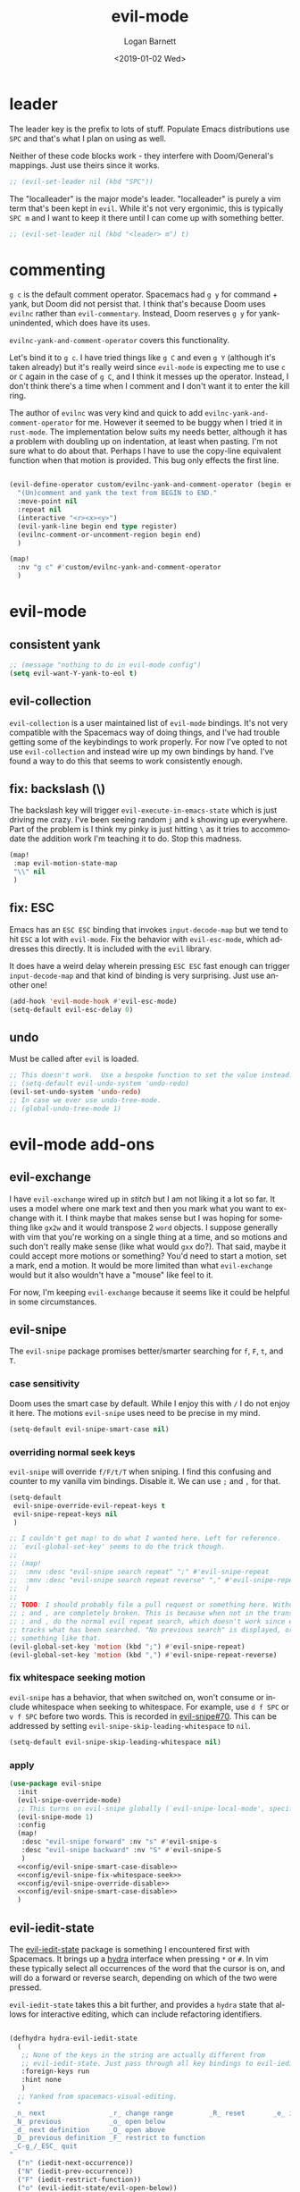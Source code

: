 #+title:    evil-mode
#+author:   Logan Barnett
#+email:    logustus@gmail.com
#+date:     <2019-01-02 Wed>
#+language: en
#+tags:     evil-mode emacs config

* leader

The leader key is the prefix to lots of stuff.  Populate Emacs distributions use
~SPC~ and that's what I plan on using as well.

Neither of these code blocks work - they interfere with Doom/General's
mappings.  Just use theirs since it works.

#+name: config/evil-leader-set
#+begin_src emacs-lisp :results none :tangle no
;; (evil-set-leader nil (kbd "SPC"))
#+end_src

The "localleader" is the major mode's leader.  "localleader" is purely a vim
term that's been kept in ~evil~.  While it's not very ergonimic, this is
typically ~SPC m~ and I want to keep it there until I can come up with something
better.

#+name: config/evil-localleader-set
#+begin_src emacs-lisp :results none :tangle no
;; (evil-set-leader nil (kbd "<leader> m") t)
#+end_src



* commenting

=g c= is the default comment operator. Spacemacs had =g y= for command + yank,
but Doom did not persist that. I think that's because Doom uses =evilnc= rather
than =evil-commentary=. Instead, Doom reserves =g y= for yank-unindented, which
does have its uses.

=evilnc-yank-and-comment-operator= covers this functionality.

Let's bind it to =g c=. I have tried things like =g C= and even =g Y= (although
it's taken already) but it's really weird since =evil-mode= is expecting me to
use =c= or =C= again in the case of =g C=, and I think it messes up the
operator. Instead, I don't think there's a time when I comment and I don't want
it to enter the kill ring.

The author of =evilnc= was very kind and quick to add
=evilnc-yank-and-comment-operator= for me. However it seemed to be buggy when I
tried it in =rust-mode=. The implementation below suits my needs better,
although it has a problem with doubling up on indentation, at least when
pasting. I'm not sure what to do about that. Perhaps I have to use the copy-line
equivalent function when that motion is provided. This bug only effects the
first line.

#+name: config/evil-comment-yanks
#+begin_src emacs-lisp :results none :tangle no

(evil-define-operator custom/evilnc-yank-and-comment-operator (begin end type register)
  "(Un)comment and yank the text from BEGIN to END."
  :move-point nil
  :repeat nil
  (interactive "<r><x><y>")
  (evil-yank-line begin end type register)
  (evilnc-comment-or-uncomment-region begin end)
  )

(map!
  :nv "g c" #'custom/evilnc-yank-and-comment-operator
  )
#+end_src


* evil-mode

** consistent yank

  #+name: config/evil-Y-yanks-to-eol
  #+begin_src emacs-lisp :tangle no :results none
    ;; (message "nothing to do in evil-mode config")
    (setq evil-want-Y-yank-to-eol t)
  #+end_src

** evil-collection
   =evil-collection= is a user maintained list of =evil-mode= bindings. It's not
   very compatible with the Spacemacs way of doing things, and I've had trouble
   getting some of the keybindings to work properly. For now I've opted to not
   use =evil-collection= and instead wire up my own bindings by hand. I've found
   a way to do this that seems to work consistently enough.

** fix: backslash (\)

The backslash key will trigger ~evil-execute-in-emacs-state~ which is just
driving me crazy.  I've been seeing random ~j~ and ~k~ showing up everywhere.
Part of the problem is I think my pinky is just hitting ~\~ as it tries to
accommodate the addition work I'm teaching it to do.  Stop this madness.

#+name: config/evil-backslash-fix
#+begin_src emacs-lisp :results none :exports code :tangle no
(map!
 :map evil-motion-state-map
 "\\" nil
 )
#+end_src

** fix: ESC

Emacs has an ~ESC ESC~ binding that invokes ~input-decode-map~ but we tend to
hit ~ESC~ a lot with ~evil-mode~.  Fix the behavior with ~evil-esc-mode~, which
addresses this directly.  It is included with the ~evil~ library.

It does have a weird delay wherein pressing ~ESC ESC~ fast enough can trigger
~input-decode-map~ and that kind of binding is very surprising.  Just use
another one!

#+name: config/evil-esc-fix
#+begin_src emacs-lisp :results none :exports code :tangle no
(add-hook 'evil-mode-hook #'evil-esc-mode)
(setq-default evil-esc-delay 0)
#+end_src

** undo

Must be called after ~evil~ is loaded.

#+name: config/evil-undo
#+begin_src emacs-lisp :results none :exports code :tangle no
;; This doesn't work.  Use a bespoke function to set the value instead.
;; (setq-default evil-undo-system 'undo-redo)
(evil-set-undo-system 'undo-redo)
;; In case we ever use undo-tree-mode.
;; (global-undo-tree-mode 1)
#+end_src


* evil-mode add-ons
** evil-exchange

I have ~evil-exchange~ wired up in [[stitch]] but I am not liking it a lot so far.
It uses a model where one mark text and then you mark what you want to exchange
with it.  I think maybe that makes sense but I was hoping for something like
~gx2w~ and it would transpose 2 ~word~ objects.  I suppose generally with vim
that you're working on a single thing at a time, and so motions and such don't
really make sense (like what would ~gxx~ do?).  That said, maybe it could accept
more motions or something? You'd need to start a motion, set a mark, end a
motion.  It would be more limited than what ~evil-exchange~ would but it also
wouldn't have a "mouse" like feel to it.

For now, I'm keeping ~evil-exchange~ because it seems like it could be helpful
in some circumstances.

** evil-snipe

The =evil-snipe= package promises better/smarter searching for =f=, =F=, =t=, and
=T=.

*** case sensitivity
Doom uses the smart case by default. While I enjoy this with =/= I do not enjoy
it here. The motions =evil-snipe= uses need to be precise in my mind.

#+name: config/evil-snipe-smart-case-disable
#+begin_src emacs-lisp :results none :tangle no
(setq-default evil-snipe-smart-case nil)
#+end_src
*** overriding normal seek keys

=evil-snipe= will override =f/F/t/T= when sniping. I find this confusing and
counter to my vanilla vim bindings. Disable it. We can use =;= and =,= for that.

#+name: config/evil-snipe-override-disable
#+begin_src emacs-lisp :results none :tangle no
(setq-default
 evil-snipe-override-evil-repeat-keys t
 evil-snipe-repeat-keys nil
 )

;; I couldn't get map! to do what I wanted here. Left for reference.
;; `evil-global-set-key' seems to do the trick though.
;;
;; (map!
;;  :mnv :desc "evil-snipe search repeat" ";" #'evil-snipe-repeat
;;  :mnv :desc "evil-snipe search repeat reverse" "," #'evil-snipe-repeat-reverse
;;  )
;;
;; TODO: I should probably file a pull request or something here. Without this,
;; ; and , are completely broken. This is because when not in the transient map,
;; ; and , do the normal evil repeat search, which doesn't work since evil-snipe
;; tracks what has been searched. "No previous search" is displayed, or
;; something like that.
(evil-global-set-key 'motion (kbd ";") #'evil-snipe-repeat)
(evil-global-set-key 'motion (kbd ",") #'evil-snipe-repeat-reverse)
#+end_src

*** fix whitespace seeking motion

=evil-snipe= has a behavior, that when switched on, won't consume or include
whitespace when seeking to whitespace. For example, use =d f SPC= or =v f SPC=
before two words. This is recorded in [[https://github.com/hlissner/evil-snipe/issues/70][evil-snipe#70]]. This can be addressed by
setting =evil-snipe-skip-leading-whitespace= to =nil=.

#+name: config/evil-snipe-fix-whitespace-seek
#+begin_src emacs-lisp :results none :tangle no
(setq-default evil-snipe-skip-leading-whitespace nil)
#+end_src


*** apply

#+name: config/evil-snipe-mode
#+begin_src emacs-lisp :results none :noweb yes :tangle no :exports code
(use-package evil-snipe
  :init
  (evil-snipe-override-mode)
  ;; This turns on evil-snipe globally (`evil-snipe-local-mode', specifically).
  (evil-snipe-mode 1)
  :config
  (map!
   :desc "evil-snipe forward" :nv "s" #'evil-snipe-s
   :desc "evil-snipe backward" :nv "S" #'evil-snipe-S
   )
  <<config/evil-snipe-smart-case-disable>>
  <<config/evil-snipe-fix-whitespace-seek>>
  <<config/evil-snipe-override-disable>>
  <<config/evil-snipe-smart-case-disable>>
  )
#+end_src

** evil-iedit-state
The [[https://github.com/syl20bnr/evil-iedit-state][evil-iedit-state]] package is something I encountered first with Spacemacs. It
brings up a [[https://github.com/abo-abo/hydra][hydra]] interface when pressing =*= or =#=. In vim these typically
select all occurrences of the word that the cursor is on, and will do a forward
or reverse search, depending on which of the two were pressed.

=evil-iedit-state= takes this a bit further, and provides a =hydra= state that
allows for interactive editing, which can include refactoring identifiers.

# Disabled for now.
#+begin_src emacs-lisp :results none :tangle no

(defhydra hydra-evil-iedit-state
  (
   ;; None of the keys in the string are actually different from
   ;; evil-iedit-state. Just pass through all key bindings to evil-iedit-state.
   :foreign-keys run
   :hint none
   )
  ;; Yanked from spacemacs-visual-editing.
  "
 _n_ next                _r_ change range         _R_ reset       _e_ iedit
 _N_ previous            _o_ open below
 _d_ next definition     _O_ open above
 _D_ previous definition _F_ restrict to function
 _C-g_/_ESC_ quit
"
  ("n" (iedit-next-occurrence))
  ("N" (iedit-prev-occurrence))
  ("F" (iedit-restrict-function))
  ("o" (evil-iedit-state/evil-open-below))
  ("O" (evil-iedit-state/evil-open-above))

  ("C-g" (evil-iedit-state/quit-iedit-mode) :exit t)
  ("ESC" (evil-iedit-state/quit-iedit-mode) :exit t)
  )

(require 'evil-iedit-state)
(defun config/begin-evil-iedit-state ()
  (interactive) ;; Necessary to satisfy commandp.
  (evil-iedit-state/iedit-mode)
  (hydra-evil-iedit-state/body)
  )
(add-hook 'hydra-evil-iedit-state-exit-hook #'hydra-disable)

(define-key evil-normal-state-map (kbd "*") #'config/begin-evil-iedit-state)
(define-key evil-normal-state-map (kbd "#") #'config/begin-evil-iedit-state)

#+end_src
** evil-command-line

The =evil-command-line= is the modal input that appears at the bottom of the
editor when typing things like =:=. So =:e foo.sh= would invoke the
=evil-command-line=.

*** evil-command-line command history navigation

According to [[https://github.com/emacs-evil/evil/blob/d28206ccff74bc07ba335b8ff77805564f6928d7/evil-maps.el#L607][the code]] this should already be set, but I have not found that to
be the case. Essentially, pressing =C-p= and =C-n= should go to the next and
previous _history matches_ instead of _history elements_. So if I do =:e= and
then =C-p=, I should see myself moving backwards through my history of any
commands prefixed with =:e=.

#+name: config/evil-command-line-history-bindings
#+begin_src emacs-lisp :results none :tangle no
(define-key evil-command-line-map "\C-p" #'previous-complete-history-element)
(define-key evil-command-line-map "\C-n" #'next-complete-history-element)
#+end_src


** evil-surround

#+name: config/evil-surround
#+begin_src emacs-lisp :results none :exports code :tangle no
(use-package evil-surround
  :ensure t
  :config
  (global-evil-surround-mode 1))
#+end_src


* searching

A recent =org-mode= update has broken searching for =evil-mode=. Basically:
Searching in =evil-mode= won't unfold anything in the buffer, so =evil-mode=
thinks there's only what's visible as possible search candidates. The total
search results reported remains correct, however.
https://github.com/doomemacs/doomemacs/issues/6478#issuecomment-1219582005

Others report this works, and I have witnessed this working. However I haven't
seen if it works after a fresh restart.

I have a lot of permutations here, but I think it's in large part because it
wasn't included in the [[stitch]] section.

#+name: config/evil-fix-org-fold-search-doom-6578
#+begin_src emacs-lisp :results none :tangle no

;; Unfortunately, this uses a function instead of a variable, which has a global
;; context. We can't selectively use different search modules for different
;; modes.
;; (defun config/unfix-org-fold-search ()
;;   (if (eq major-mode 'org-mode)
;;     ;; We're leaving org-mode, so put evil-search back.
;;     (evil-select-search-module 'evil-search-module 'evil-search)
;;     nil
;;     )
;;   )
(defun config/fix-org-fold-search ()
  (evil-select-search-module 'evil-search-module 'isearch)
  )

;;(after! evil
;;  (evil-select-search-module 'evil-search-module 'isearch)
;;  )
;; (add-hook 'change-major-mode-hook #'config/unfix-org-fold-search)
(add-hook 'org-mode-hook #'config/fix-org-fold-search)
;; (after! org
;;   (evil-select-search-module 'evil-search-module 'isearch)
;;   )
;; (evil-select-search-module 'evil-search-module 'isearch)
#+end_src

By default, ~evil-mode~ does not expand the search to use a ~WORD~ or some
non-~word~ boundary.  It's far more useful to be expanded though.  ~evil-mode~
calls this a ~symbol~.  This is used for ~*~ (star) and ~#~ searches.

#+name: config/evil-mode-symbol-star-expansion
#+begin_src emacs-lisp :results none :exports code :tangle no
(setq-default evil-symbol-word-search t)
#+end_src


* search and replace
** global search and replace

I found it quite handy to have things like =:%s= and =:s= replace globally by
default, with the option to deactivate it by adding the =g= flag at the end of
the expression. This got switched off during an upgrade, so now I set it
manually.

#+name: config/evil-global-substitute
#+begin_src emacs-lisp :results none :tangle no
(setq evil-ex-substitute-global t)
#+end_src

* toggles
** big fonts

I just straight up stole Doom's ~fonts.el~ to get the ~doom-big-font-mode~
enabled.  We need some key bindings to be able to toggle them.

#+name: config/evil-toggle-keymaps
#+begin_src emacs-lisp :results none :exports code :tangle no
(load-library "doom-fonts.el")
;; Required for doom-big-font-mode.
(setq doom-font (font-spec :family "Source Code Pro" :size 12))
(defun doom-init-fonts-h (&optional reload)
  "Loads `doom-font', `doom-serif-font', and `doom-variable-pitch-font'."
  (let ((initialized-frames (unless reload (get 'doom-font 'initialized-frames))))
    (dolist (frame (if reload (frame-list) (list (selected-frame))))
      (unless (member frame initialized-frames)
        (dolist (map `((default . ,doom-font)
                       (fixed-pitch . ,doom-font)
                       (fixed-pitch-serif . ,doom-serif-font)
                       (variable-pitch . ,doom-variable-pitch-font)))
          (condition-case e
              (when-let* ((face (car map))
                          (font (cdr map)))
                (when (display-multi-font-p frame)
                  (set-face-attribute face frame
                                      :width 'normal :weight 'normal
                                      :slant 'normal :font font))
                (custom-push-theme
                 'theme-face face 'user 'set
                 (let* ((base-specs (cadr (assq 'user (get face 'theme-face))))
                        (base-specs (or base-specs '((t nil))))
                        (attrs '(:family :foundry :slant :weight :height :width))
                        (new-specs nil))
                   (dolist (spec base-specs)
                     (let ((display (car spec))
                           (plist (copy-tree (nth 1 spec))))
                       (when (or (memq display '(t default))
                                 (face-spec-set-match-display display frame))
                         (dolist (attr attrs)
                           (setq plist (plist-put plist attr (face-attribute face attr)))))
                       (push (list display plist) new-specs)))
                   (nreverse new-specs)))
                (put face 'face-modified nil))
            ('error
             (if (string-prefix-p "Font not available" (error-message-string e))
                 (signal 'doom-font-error (list (font-get (cdr map) :family)))
               (signal (car e) (cdr e))))))
        (put 'doom-font 'initialized-frames
             (cons frame (cl-delete-if-not #'frame-live-p initialized-frames))))))
  ;; Only do this once per session (or on `doom/reload-fonts'); superfluous
  ;; `set-fontset-font' calls may segfault in some contexts.
  (when (or reload (not (get 'doom-font 'initialized)))
    (when (fboundp 'set-fontset-font)  ; unavailable in emacs-nox
      (let* ((fn (doom-rpartial #'member (font-family-list)))
             (symbol-font (or doom-symbol-font
                              (cl-find-if fn doom-symbol-fallback-font-families)))
             (emoji-font (or doom-emoji-font
                             (cl-find-if fn doom-emoji-fallback-font-families))))
        (when symbol-font
          (dolist (script '(symbol mathematical))
            (set-fontset-font t script symbol-font)))
        (when emoji-font
          ;; DEPRECATED: make unconditional when we drop 27 support
          (when (version<= "28.1" emacs-version)
            (set-fontset-font t 'emoji emoji-font))
          ;; some characters in the Emacs symbol script are often covered by
          ;; emoji fonts
          (set-fontset-font t 'symbol emoji-font nil 'append)))
      ;; Nerd Fonts use these Private Use Areas
      (dolist (range '((#xe000 . #xf8ff) (#xf0000 . #xfffff)))
        (set-fontset-font t range "Symbols Nerd Font Mono")))
    (run-hooks 'after-setting-font-hook))
  (put 'doom-font 'initialized t))

(defun doom-init-theme-h (&rest _)
  "Load the theme specified by `doom-theme' in FRAME."
  (dolist (th (ensure-list doom-theme))
    (unless (custom-theme-enabled-p th)
      (if (custom-theme-p th)
          (enable-theme th)
        (load-theme th t)))))

(defadvice! doom--detect-colorscheme-a (theme)
  "Add :kind \\='color-scheme to THEME if it doesn't already have one.

Themes wouldn't call `provide-theme' unless they were a color-scheme, so treat
them as such. Also intended as a helper for `doom--theme-is-colorscheme-p'."
  :after #'provide-theme
  (or (plist-get (get theme 'theme-properties) :kind)
      (cl-callf plist-put (get theme 'theme-properties) :kind
                'color-scheme)))
(defcustom doom-variable-pitch-font nil
  "The default font to use for variable-pitch text.
Must be a `font-spec', a font object, an XFT font string, or an XLFD string. See
`doom-font' for examples.

An omitted font size means to inherit `doom-font''s size.")
(defcustom doom-serif-font nil
  "The default font to use for the `fixed-pitch-serif' face.
Must be a `font-spec', a font object, an XFT font string, or an XLFD string. See
`doom-font' for examples.

An omitted font size means to inherit `doom-font''s size.")
(defcustom doom-symbol-font nil
  "Fallback font for symbols.
Must be a `font-spec', a font object, an XFT font string, or an XLFD string. See
`doom-font' for examples. Emacs defaults to Symbola.

WARNING: if you specify a size for this font it will hard-lock any usage of this
font to that size. It's rarely a good idea to do so!")

(define-obsolete-variable-alias 'doom-unicode-font 'doom-symbol-font "3.0.0")

(defcustom doom-emoji-font nil
  "Fallback font for emoji.
Must be a `font-spec', a font object, an XFT font string, or an XLFD string. See
`doom-font' for examples.

WARNING: if you specify a size for this font it will hard-lock any usage of this
font to that size. It's rarely a good idea to do so!")

(defconst doom-emoji-fallback-font-families
  '("Apple Color Emoji"
    "Segoe UI Emoji"
    "Noto Color Emoji"
    "Noto Emoji")
  "A list of fallback font families to use for emojis.
These are platform-specific fallbacks for internal use. If you
want to change your emoji font, use `doom-emoji-font'.")

(defconst doom-symbol-fallback-font-families
  '("Segoe UI Symbol"
    "Apple Symbols")
  "A list of fallback font families for general symbol glyphs.
These are platform-specific fallbacks for internal use. If you
want to change your symbol font, use `doom-symbol-font'.")


(map!
 :leader
 :desc "toggle"
 (:prefix ("t" . "toggle")
          :desc "big-fonts" "b" #'doom-big-font-mode
          )
 )
#+end_src
* stitch

It may not be apparent but =use-package= works as you'd want it to even if the
library is already loaded.

#+begin_src emacs-lisp :results none :noweb yes
;; <<config/evil-fix-org-fold-search-doom-6578>>
(use-package "evil"
  :ensure t
  :init
  ;; These must be set before evil is loaded.
  <<config/evil-Y-yanks-to-eol>>
  (setq evil-want-integration t)
  (setq evil-want-keybinding nil)
  (message "requiring evil-mode...")
  (require 'evil)
  (require 'evil-exchange)
  (evil-exchange-install)
  <<config/evil-undo>>
  (message "required evil-mode")
  <<config/evil-mode-symbol-star-expansion>>
  :config
  <<config/evil-toggle-keymaps>>
  <<config/evil-backslash-fix>>
  <<config/evil-esc-fix>>
  <<config/evil-leader-set>>
  <<config/evil-localleader-set>>
  <<config/evil-global-substitute>>
  <<config/evil-command-line-history-bindings>>
  (require 'general)
  (general-evil-setup)
  ;; Provide us with `map!`.
  (load-library "doom-crutch")
  (evil-select-search-module 'evil-search-module 'isearch)
  <<config/evil-comment-yanks>>
  )

(use-package evil-collection
  :after evil
  :config
  (evil-collection-init)
  )

<<config/evil-surround>>

<<config/evil-snipe-mode>>
#+end_src
